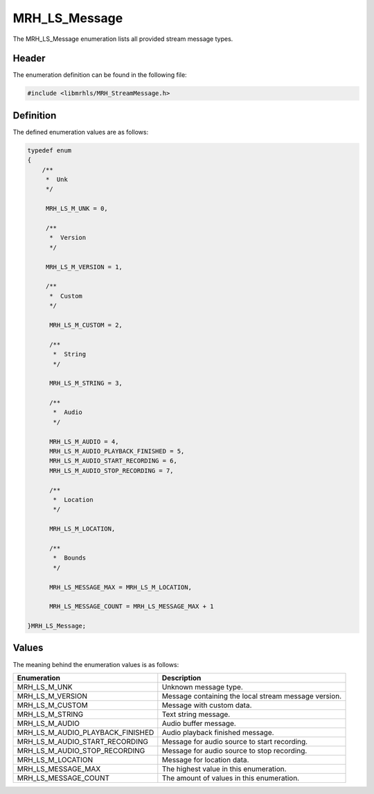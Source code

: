 MRH_LS_Message
==============
The MRH_LS_Message enumeration lists all provided stream 
message types.

Header
------
The enumeration definition can be found in the following file:

.. code-block:: c

    #include <libmrhls/MRH_StreamMessage.h>


Definition
----------
The defined enumeration values are as follows:

.. code-block:: c

    typedef enum
    {
        /**
         *  Unk
         */
        
         MRH_LS_M_UNK = 0,
        
         /**
          *  Version
          */
        
         MRH_LS_M_VERSION = 1,
        
         /**
          *  Custom
          */
        
          MRH_LS_M_CUSTOM = 2,
        
          /**
           *  String
           */
        
          MRH_LS_M_STRING = 3,
        
          /**
           *  Audio
           */
        
          MRH_LS_M_AUDIO = 4,
          MRH_LS_M_AUDIO_PLAYBACK_FINISHED = 5,
          MRH_LS_M_AUDIO_START_RECORDING = 6,
          MRH_LS_M_AUDIO_STOP_RECORDING = 7,
        
          /**
           *  Location
           */
        
          MRH_LS_M_LOCATION,
        
          /**
           *  Bounds
           */
        
          MRH_LS_MESSAGE_MAX = MRH_LS_M_LOCATION,
        
          MRH_LS_MESSAGE_COUNT = MRH_LS_MESSAGE_MAX + 1

    }MRH_LS_Message;


Values
------
The meaning behind the enumeration values is as follows:

.. list-table::
    :header-rows: 1

    * - Enumeration
      - Description
    * - MRH_LS_M_UNK
      - Unknown message type.
    * - MRH_LS_M_VERSION
      - Message containing the local stream message version.
    * - MRH_LS_M_CUSTOM
      - Message with custom data.
    * - MRH_LS_M_STRING
      - Text string message.
    * - MRH_LS_M_AUDIO
      - Audio buffer message.
    * - MRH_LS_M_AUDIO_PLAYBACK_FINISHED
      - Audio playback finished message.
    * - MRH_LS_M_AUDIO_START_RECORDING
      - Message for audio source to start recording.
    * - MRH_LS_M_AUDIO_STOP_RECORDING
      - Message for audio source to stop recording.
    * - MRH_LS_M_LOCATION
      - Message for location data.
    * - MRH_LS_MESSAGE_MAX
      - The highest value in this enumeration.
    * - MRH_LS_MESSAGE_COUNT
      - The amount of values in this enumeration.